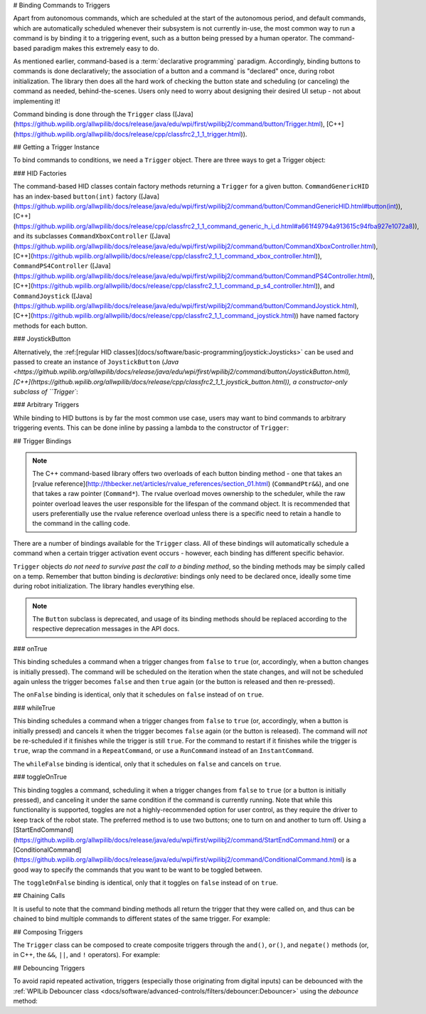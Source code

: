 # Binding Commands to Triggers

Apart from autonomous commands, which are scheduled at the start of the autonomous period, and default commands, which are automatically scheduled whenever their subsystem is not currently in-use, the most common way to run a command is by binding it to a triggering event, such as a button being pressed by a human operator. The command-based paradigm makes this extremely easy to do.

As mentioned earlier, command-based is a :term:`declarative programming` paradigm. Accordingly, binding buttons to commands is done declaratively; the association of a button and a command is "declared" once, during robot initialization. The library then does all the hard work of checking the button state and scheduling (or canceling) the command as needed, behind-the-scenes. Users only need to worry about designing their desired UI setup - not about implementing it!

Command binding is done through the ``Trigger`` class ([Java](https://github.wpilib.org/allwpilib/docs/release/java/edu/wpi/first/wpilibj2/command/button/Trigger.html), [C++](https://github.wpilib.org/allwpilib/docs/release/cpp/classfrc2_1_1_trigger.html)).

## Getting a Trigger Instance

To bind commands to conditions, we need a ``Trigger`` object. There are three ways to get a Trigger object:

### HID Factories

The command-based HID classes contain factory methods returning a ``Trigger`` for a given button. ``CommandGenericHID`` has an index-based ``button(int)`` factory ([Java](https://github.wpilib.org/allwpilib/docs/release/java/edu/wpi/first/wpilibj2/command/button/CommandGenericHID.html#button(int)), [C++](https://github.wpilib.org/allwpilib/docs/release/cpp/classfrc2_1_1_command_generic_h_i_d.html#a661f49794a913615c94fba927e1072a8)), and its subclasses ``CommandXboxController`` ([Java](https://github.wpilib.org/allwpilib/docs/release/java/edu/wpi/first/wpilibj2/command/button/CommandXboxController.html), [C++](https://github.wpilib.org/allwpilib/docs/release/cpp/classfrc2_1_1_command_xbox_controller.html)), ``CommandPS4Controller`` ([Java](https://github.wpilib.org/allwpilib/docs/release/java/edu/wpi/first/wpilibj2/command/button/CommandPS4Controller.html), [C++](https://github.wpilib.org/allwpilib/docs/release/cpp/classfrc2_1_1_command_p_s4_controller.html)), and ``CommandJoystick`` ([Java](https://github.wpilib.org/allwpilib/docs/release/java/edu/wpi/first/wpilibj2/command/button/CommandJoystick.html), [C++](https://github.wpilib.org/allwpilib/docs/release/cpp/classfrc2_1_1_command_joystick.html)) have named factory methods for each button.

.. tab-set-code::

  .. code-block:: java

    CommandXboxController exampleCommandController = new CommandXboxController(1); // Creates a CommandXboxController on port 1.
    Trigger xButton = exampleCommandController.x(); // Creates a new Trigger object for the `X` button on exampleCommandController

  .. code-block:: c++

    frc2::CommandXboxController exampleCommandController{1} // Creates a CommandXboxController on port 1
    frc2::Trigger xButton = exampleCommandController.X() // Creates a new Trigger object for the `X` button on exampleCommandController

### JoystickButton

Alternatively, the :ref:[regular HID classes](docs/software/basic-programming/joystick:Joysticks>` can be used and passed to create an instance of ``JoystickButton`` (`Java <https://github.wpilib.org/allwpilib/docs/release/java/edu/wpi/first/wpilibj2/command/button/JoystickButton.html), [C++](https://github.wpilib.org/allwpilib/docs/release/cpp/classfrc2_1_1_joystick_button.html)), a constructor-only subclass of ``Trigger``:

.. tab-set-code::

  .. code-block:: java

    XboxController exampleController = new XboxController(2); // Creates an XboxController on port 2.
    Trigger yButton = new JoystickButton(exampleController, XboxController.Button.kY.value); // Creates a new JoystickButton object for the `Y` button on exampleController

  .. code-block:: c++

    frc::XboxController exampleController{2} // Creates an XboxController on port 2
    frc2::JoystickButton yButton(&exampleStick, frc::XboxController::Button::kY); // Creates a new JoystickButton object for the `Y` button on exampleController

### Arbitrary Triggers

While binding to HID buttons is by far the most common use case, users may want to bind commands to arbitrary triggering events. This can be done inline by passing a lambda to the constructor of ``Trigger``:

.. tab-set-code::

  .. code-block:: java

    DigitalInput limitSwitch = new DigitalInput(3); // Limit switch on DIO 3

    Trigger exampleTrigger = new Trigger(limitSwitch::get);

  .. code-block:: c++

    frc::DigitalInput limitSwitch{3}; // Limit switch on DIO 3

    frc2::Trigger exampleTrigger([&limitSwitch] { return limitSwitch.Get(); });

## Trigger Bindings

.. note:: The C++ command-based library offers two overloads of each button binding method - one that takes an [rvalue reference](http://thbecker.net/articles/rvalue_references/section_01.html) (``CommandPtr&&``), and one that takes a raw pointer (``Command*``).  The rvalue overload moves ownership to the scheduler, while the raw pointer overload leaves the user responsible for the lifespan of the command object.  It is recommended that users preferentially use the rvalue reference overload unless there is a specific need to retain a handle to the command in the calling code.

There are a number of bindings available for the ``Trigger`` class. All of these bindings will automatically schedule a command when a certain trigger activation event occurs - however, each binding has different specific behavior.

``Trigger`` objects *do not need to survive past the call to a binding method*, so the binding methods may be simply called on a temp. Remember that button binding is *declarative*: bindings only need to be declared once, ideally some time during robot initialization. The library handles everything else.

.. note:: The ``Button`` subclass is deprecated, and usage of its binding methods should be replaced according to the respective deprecation messages in the API docs.

### onTrue

This binding schedules a command when a trigger changes from ``false`` to ``true`` (or, accordingly, when a button changes is initially pressed). The command will be scheduled on the iteration when the state changes, and will not be scheduled again unless the trigger becomes ``false`` and then ``true`` again (or the button is released and then re-pressed).

.. tab-set-code::


    .. remoteliteralinclude:: https://raw.githubusercontent.com/wpilibsuite/allwpilib/v2024.3.2/wpilibjExamples/src/main/java/edu/wpi/first/wpilibj/examples/armbotoffboard/RobotContainer.java
      :language: java
      :lines: 52-53
      :linenos:
      :lineno-start: 52


    .. remoteliteralinclude:: https://raw.githubusercontent.com/wpilibsuite/allwpilib/v2024.3.2/wpilibcExamples/src/main/cpp/examples/ArmBotOffboard/cpp/RobotContainer.cpp
      :language: c++
      :lines: 25-26
      :linenos:
      :lineno-start: 25

The ``onFalse`` binding is identical, only that it schedules on ``false`` instead of on ``true``.

### whileTrue

This binding schedules a command when a trigger changes from ``false`` to ``true`` (or, accordingly, when a button is initially pressed) and cancels it when the trigger becomes ``false`` again (or the button is released). The command will *not* be re-scheduled if it finishes while the trigger is still ``true``. For the command to restart if it finishes while the trigger is ``true``, wrap the command in a ``RepeatCommand``, or use a ``RunCommand`` instead of an ``InstantCommand``.

.. tab-set-code::

  .. remoteliteralinclude:: https://raw.githubusercontent.com/wpilibsuite/allwpilib/v2024.3.2/wpilibjExamples/src/main/java/edu/wpi/first/wpilibj/examples/hatchbottraditional/RobotContainer.java
    :language: java
    :lines: 114-116
    :linenos:
    :lineno-start: 114

  .. remoteliteralinclude:: https://raw.githubusercontent.com/wpilibsuite/allwpilib/v2024.3.2/wpilibcExamples/src/main/cpp/examples/HatchbotTraditional/cpp/RobotContainer.cpp
    :language: c++
    :lines: 75-78
    :linenos:
    :lineno-start: 75

The ``whileFalse`` binding is identical, only that it schedules on ``false`` and cancels on ``true``.

### toggleOnTrue

This binding toggles a command, scheduling it when a trigger changes from ``false`` to ``true`` (or a button is initially pressed), and canceling it under the same condition if the command is currently running. Note that while this functionality is supported, toggles are not a highly-recommended option for user control, as they require the driver to keep track of the robot state.  The preferred method is to use two buttons; one to turn on and another to turn off.  Using a [StartEndCommand](https://github.wpilib.org/allwpilib/docs/release/java/edu/wpi/first/wpilibj2/command/StartEndCommand.html) or a [ConditionalCommand](https://github.wpilib.org/allwpilib/docs/release/java/edu/wpi/first/wpilibj2/command/ConditionalCommand.html) is a good way to specify the commands that you want to be want to be toggled between.

.. tab-set-code::

  .. code-block:: java

    myButton.toggleOnTrue(Commands.startEnd(mySubsystem::onMethod,
        mySubsystem::offMethod,
        mySubsystem));

  .. code-block:: c++

    myButton.ToggleOnTrue(frc2::cmd::StartEnd([&] { mySubsystem.OnMethod(); },
        [&] { mySubsystem.OffMethod(); },
        {&mySubsystem}));

The ``toggleOnFalse`` binding is identical, only that it toggles on ``false`` instead of on ``true``.

## Chaining Calls

It is useful to note that the command binding methods all return the trigger that they were called on, and thus can be chained to bind multiple commands to different states of the same trigger. For example:

.. tab-set-code::

  .. code-block:: java

    exampleButton
        // Binds a FooCommand to be scheduled when the button is pressed
        .onTrue(new FooCommand())
        // Binds a BarCommand to be scheduled when that same button is released
        .onFalse(new BarCommand());

  .. code-block:: c++

    exampleButton
        // Binds a FooCommand to be scheduled when the button is pressed
        .OnTrue(FooCommand().ToPtr())
        // Binds a BarCommand to be scheduled when that same button is released
        .OnFalse(BarCommand().ToPtr());

## Composing Triggers

The ``Trigger`` class can be composed to create composite triggers through the ``and()``, ``or()``, and ``negate()`` methods (or, in C++, the ``&&``, ``||``, and ``!`` operators). For example:

.. tab-set-code::

  .. code-block:: java

    // Binds an ExampleCommand to be scheduled when both the 'X' and 'Y' buttons of the driver gamepad are pressed
    exampleCommandController.x()
        .and(exampleCommandController.y())
        .onTrue(new ExampleCommand());

  .. code-block:: c++

    // Binds an ExampleCommand to be scheduled when both the 'X' and 'Y' buttons of the driver gamepad are pressed
    (exampleCommandController.X()
        && exampleCommandController.Y())
        .OnTrue(ExampleCommand().ToPtr());

## Debouncing Triggers

To avoid rapid repeated activation, triggers (especially those originating from digital inputs) can be debounced with the :ref:`WPILib Debouncer class <docs/software/advanced-controls/filters/debouncer:Debouncer>` using the `debounce` method:

.. tab-set-code::

  .. code-block:: java

    // debounces exampleButton with a 0.1s debounce time, rising edges only
    exampleButton.debounce(0.1).onTrue(new ExampleCommand());

    // debounces exampleButton with a 0.1s debounce time, both rising and falling edges
    exampleButton.debounce(0.1, Debouncer.DebounceType.kBoth).onTrue(new ExampleCommand());

  .. code-block:: c++

    // debounces exampleButton with a 100ms debounce time, rising edges only
    exampleButton.Debounce(100_ms).OnTrue(ExampleCommand().ToPtr());

    // debounces exampleButton with a 100ms debounce time, both rising and falling edges
    exampleButton.Debounce(100_ms, Debouncer::DebounceType::Both).OnTrue(ExampleCommand().ToPtr());
